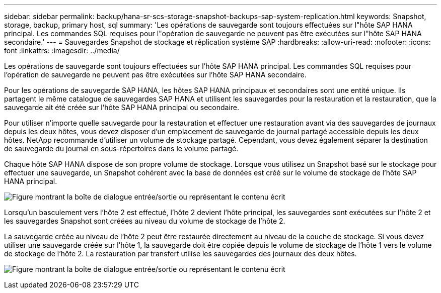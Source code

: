 ---
sidebar: sidebar 
permalink: backup/hana-sr-scs-storage-snapshot-backups-sap-system-replication.html 
keywords: Snapshot, storage, backup, primary host, sql 
summary: 'Les opérations de sauvegarde sont toujours effectuées sur l"hôte SAP HANA principal. Les commandes SQL requises pour l"opération de sauvegarde ne peuvent pas être exécutées sur l"hôte SAP HANA secondaire.' 
---
= Sauvegardes Snapshot de stockage et réplication système SAP
:hardbreaks:
:allow-uri-read: 
:nofooter: 
:icons: font
:linkattrs: 
:imagesdir: ../media/


[role="lead"]
Les opérations de sauvegarde sont toujours effectuées sur l'hôte SAP HANA principal. Les commandes SQL requises pour l'opération de sauvegarde ne peuvent pas être exécutées sur l'hôte SAP HANA secondaire.

Pour les opérations de sauvegarde SAP HANA, les hôtes SAP HANA principaux et secondaires sont une entité unique. Ils partagent le même catalogue de sauvegardes SAP HANA et utilisent les sauvegardes pour la restauration et la restauration, que la sauvegarde ait été créée sur l'hôte SAP HANA principal ou secondaire.

Pour utiliser n'importe quelle sauvegarde pour la restauration et effectuer une restauration avant via des sauvegardes de journaux depuis les deux hôtes, vous devez disposer d'un emplacement de sauvegarde de journal partagé accessible depuis les deux hôtes. NetApp recommande d'utiliser un volume de stockage partagé. Cependant, vous devez également séparer la destination de sauvegarde du journal en sous-répertoires dans le volume partagé.

Chaque hôte SAP HANA dispose de son propre volume de stockage. Lorsque vous utilisez un Snapshot basé sur le stockage pour effectuer une sauvegarde, un Snapshot cohérent avec la base de données est créé sur le volume de stockage de l'hôte SAP HANA principal.

image:saphana-sr-scs-image3.png["Figure montrant la boîte de dialogue entrée/sortie ou représentant le contenu écrit"]

Lorsqu'un basculement vers l'hôte 2 est effectué, l'hôte 2 devient l'hôte principal, les sauvegardes sont exécutées sur l'hôte 2 et les sauvegardes Snapshot sont créées au niveau du volume de stockage de l'hôte 2.

La sauvegarde créée au niveau de l'hôte 2 peut être restaurée directement au niveau de la couche de stockage. Si vous devez utiliser une sauvegarde créée sur l'hôte 1, la sauvegarde doit être copiée depuis le volume de stockage de l'hôte 1 vers le volume de stockage de l'hôte 2. La restauration par transfert utilise les sauvegardes des journaux des deux hôtes.

image:saphana-sr-scs-image4.png["Figure montrant la boîte de dialogue entrée/sortie ou représentant le contenu écrit"]
